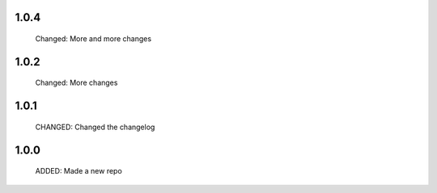 1.0.4
-----

  Changed: More and more changes

1.0.2
-----

  Changed: More changes


1.0.1
-----

  CHANGED: Changed the changelog

1.0.0
-----

  ADDED: Made a new repo
